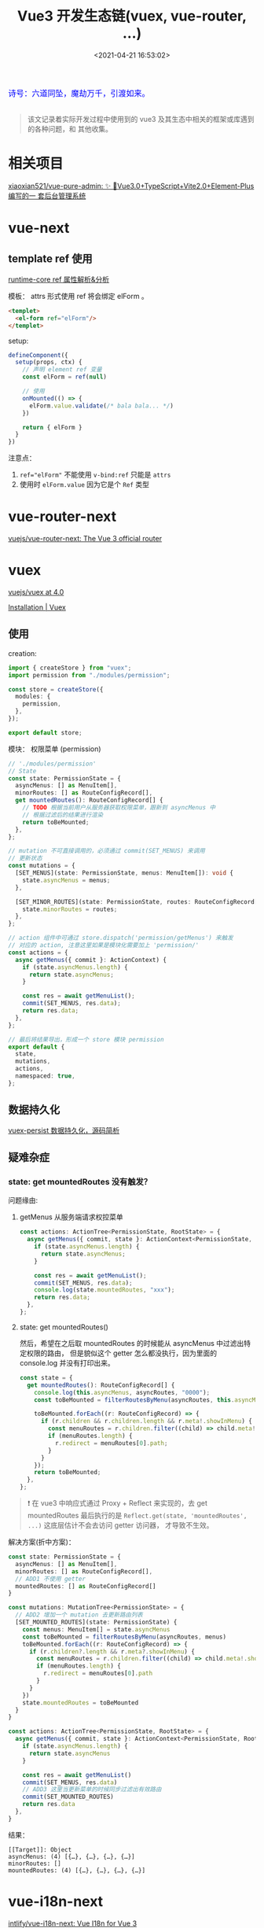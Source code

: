 #+TITLE: Vue3 开发生态链(vuex, vue-router, ...)
#+DATE: <2021-04-21 16:53:02>
#+TAGS[]: vue, vue3, vue-router, vuex, i18n
#+CATEGORIES[]: vue
#+LANGUAGE: zh-cn
#+STARTUP: indent shrink inlineimages

#+begin_export html
<link href="https://fonts.goo~gleapis.com/cs~s2?family=ZCOOL+XiaoWei&display=swap" rel="stylesheet">
<kbd>
<font color="blue" size="3" style="font-family: 'ZCOOL XiaoWei', serif;">
  诗号：六道同坠，魔劫万千，引渡如来。
</font>
</kbd><br><br>
<script src="/js/utils.js"></script>
<script src="/js/vue/vue-next.js"></script>
<script>
insertCssLink("https://unpkg.com/element-plus/lib/theme-chalk/index.css");
</script>
<script src="https://unpkg.com/element-plus/lib/index.full.js"></script>
#+end_export

[[/img/bdx/yiyeshu-001.jpg]]

#+begin_quote
该文记录着实际开发过程中使用到的 vue3 及其生态中相关的框架或库遇到的各种问题，和
其他收集。
#+end_quote

* 相关项目
:PROPERTIES:
:COLUMNS: %CUSTOM_ID[(Custom Id)]
:CUSTOM_ID: link
:END:

[[https://github.com/xiaoxian521/vue-pure-admin][xiaoxian521/vue-pure-admin: ✨ 🚀Vue3.0+TypeScript+Vite2.0+Element-Plus编写的一
套后台管理系统]]
* vue-next
:PROPERTIES:
:COLUMNS: %CUSTOM_ID[(Custom Id)]
:CUSTOM_ID: vue-next
:END:

** template ref 使用
:PROPERTIES:
:COLUMNS: %CUSTOM_ID[(Custom Id)]
:CUSTOM_ID: tpl-ref
:END:

[[/vue/vue-mind-map-runtime-core-3-component/#ref][runtime-core ref 属性解析&分析]]

模板： attrs 形式使用 ref 将会绑定 elForm 。
#+begin_src html
<templet>
  <el-form ref="elForm"/>
</templet>
#+end_src

setup:

#+begin_src typescript
defineComponent({
  setup(props, ctx) {
    // 声明 element ref 变量
    const elForm = ref(null)

    // 使用
    onMounted(() => {
      elForm.value.validate(/* bala bala... */)
    })

    return { elForm }
  }
})
#+end_src

注意点：
1. ~ref="elForm"~ 不能使用 ~v-bind:ref~ 只能是 ~attrs~
2. 使用时 ~elForm.value~ 因为它是个 ~Ref~ 类型

* vue-router-next
:PROPERTIES:
:COLUMNS: %CUSTOM_ID[(Custom Id)]
:CUSTOM_ID: vue-router-next
:END:

[[https://github.com/vuejs/vue-router-next][vuejs/vue-router-next: The Vue 3 official router]]

* vuex
:PROPERTIES:
:COLUMNS: %CUSTOM_ID[(Custom Id)]
:CUSTOM_ID: vuex
:END:

[[https://github.com/vuejs/vuex/tree/4.0][vuejs/vuex at 4.0]]

[[https://next.vuex.vuejs.org/installation.html#npm][Installation | Vuex]]

** 使用
:PROPERTIES:
:COLUMNS: %CUSTOM_ID[(Custom Id)]
:CUSTOM_ID: vuex-usage
:END:

creation:

#+begin_src typescript
import { createStore } from "vuex";
import permission from "./modules/permission";

const store = createStore({
  modules: {
    permission,
  },
});

export default store;
#+end_src

模块： 权限菜单 (permission)
#+begin_src typescript
// './modules/permission'
// State
const state: PermissionState = {
  asyncMenus: [] as MenuItem[],
  minorRoutes: [] as RouteConfigRecord[],
  get mountedRoutes(): RouteConfigRecord[] {
    // TODO 根据当前用户从服务器获取权限菜单，跟新到 asyncMenus 中
    // 根据过滤后的结果进行渲染
    return toBeMounted;
  },
};

// mutation 不可直接调用的，必须通过 commit(SET_MENUS) 来调用
// 更新状态
const mutations = {
  [SET_MENUS](state: PermissionState, menus: MenuItem[]): void {
    state.asyncMenus = menus;
  },

  [SET_MINOR_ROUTES](state: PermissionState, routes: RouteConfigRecord[]) {
    state.minorRoutes = routes;
  },
};

// action 组件中可通过 store.dispatch('permission/getMenus') 来触发
// 对应的 action, 注意这里如果是模块化需要加上 'permission/'
const actions = {
  async getMenus({ commit }: ActionContext) {
    if (state.asyncMenus.length) {
      return state.asyncMenus;
    }

    const res = await getMenuList();
    commit(SET_MENUS, res.data);
    return res.data;
  },
};

// 最后将结果导出，形成一个 store 模块 permission
export default {
  state,
  mutations,
  actions,
  namespaced: true,
};
#+end_src
** 数据持久化
:PROPERTIES:
:COLUMNS: %CUSTOM_ID[(Custom Id)]
:CUSTOM_ID: vuex-persist
:END:

[[/vue/vue-vuex-persist/][vuex-persist 数据持久化，源码简析]]
** 疑难杂症

*** state: get mountedRoutes 没有触发？

问题缘由:

1. getMenus 从服务端请求权控菜单

   #+begin_src typescript
   const actions: ActionTree<PermissionState, RootState> = {
     async getMenus({ commit, state }: ActionContext<PermissionState, RootState>) {
       if (state.asyncMenus.length) {
         return state.asyncMenus;
       }

       const res = await getMenuList();
       commit(SET_MENUS, res.data);
       console.log(state.mountedRoutes, "xxx");
       return res.data;
     },
   };
   #+end_src

2. state: get mountedRoutes()

   然后，希望在之后取 mountedRoutes 的时候能从 asyncMenus 中过滤出特定权限的路由，
   但是貌似这个 getter 怎么都没执行，因为里面的 console.log 并没有打印出来。
   #+begin_src typescript
   const state = {
     get mountedRoutes(): RouteConfigRecord[] {
       console.log(this.asyncMenus, asyncRoutes, "0000");
       const toBeMounted = filterRoutesByMenu(asyncRoutes, this.asyncMenus);

       toBeMounted.forEach((r: RouteConfigRecord) => {
         if (r.children && r.children.length && r.meta!.showInMenu) {
           const menuRoutes = r.children.filter((child) => child.meta!.showInMenu);
           if (menuRoutes.length) {
             r.redirect = menuRoutes[0].path;
           }
         }
       });
       return toBeMounted;
     },
   };
   #+end_src


#+begin_quote
❗ 在 vue3 中响应式通过 Proxy + Reflect 来实现的，去 get mountedRoutes 最后执行的是
~Reflect.get(state, 'mountedRoutes', ...)~ 这底层估计不会去访问 getter 访问器，
才导致不生效。
#+end_quote

解决方案(折中方案)：
#+begin_src typescript
const state: PermissionState = {
  asyncMenus: [] as MenuItem[],
  minorRoutes: [] as RouteConfigRecord[],
  // ADD1 不使用 getter
  mountedRoutes: [] as RouteConfigRecord[]
}

const mutations: MutationTree<PermissionState> = {
  // ADD2 增加一个 mutation 去更新路由列表
  [SET_MOUNTED_ROUTES](state: PermissionState) {
    const menus: MenuItem[] = state.asyncMenus
    const toBeMounted = filterRoutesByMenu(asyncRoutes, menus)
    toBeMounted.forEach((r: RouteConfigRecord) => {
      if (r.children?.length && r.meta?.showInMenu) {
        const menuRoutes = r.children.filter((child) => child.meta!.showInMenu)
        if (menuRoutes.length) {
          r.redirect = menuRoutes[0].path
        }
      }
    })
    state.mountedRoutes = toBeMounted
  }
}

const actions: ActionTree<PermissionState, RootState> = {
  async getMenus({ commit, state }: ActionContext<PermissionState, RootState>) {
    if (state.asyncMenus.length) {
      return state.asyncMenus
    }

    const res = await getMenuList()
    commit(SET_MENUS, res.data)
    // ADD3 这里当更新菜单的时候同步过滤出有效路由
    commit(SET_MOUNTED_ROUTES)
    return res.data
  },
}
#+end_src

结果：
#+begin_src console
[[Target]]: Object
asyncMenus: (4) [{…}, {…}, {…}, {…}]
minorRoutes: []
mountedRoutes: (4) [{…}, {…}, {…}, {…}]
#+end_src

* vue-i18n-next
:PROPERTIES:
:COLUMNS: %CUSTOM_ID[(Custom Id)]
:CUSTOM_ID: i18n
:END:

[[https://github.com/intlify/vue-i18n-next][intlify/vue-i18n-next: Vue I18n for Vue 3]]

Docs: [[https://vue-i18n.intlify.dev/installation.html][Installation | Vue I18n]]

Usage： [[https://lokalise.com/blog/vue-i18n/?utm_source=google&utm_medium=cpc&utm_campaign=GENERIC_i18n-vuejs&gclid=CjwKCAjwmv-DBhAMEiwA7xYrd7ANX_aqFQTLUvwubzttdV17rEvpRlq8m8GZjCjk6kqQ1bGFg_kdhBoCaKwQAvD_BwE][Vue i18n: Building a multi-lingual app - Lokalise Blog]]

1. vue-i18n esm-bundler 警告

   #+begin_quote
   You are running the esm-bundler build of vue-i18n. It is recommended to configure your bundler to explicitly replace feature flag globals with boolean literals to get proper tree-shaking in the final bundle.
   #+end_quote

   [[https://github.com/xiaoxian521/vue-pure-admin/commit/f2db3acee2629ec26bc531a5b0b4be9eaec14dab][fix：解决vue-i18n在开发环境下的告警 · xiaoxian521/vue-pure-admin@f2db3ac]]

   #+begin_src diff
   alias: {
     "@": path.resolve(__dirname, "./src"),
+  "vue-i18n": "vue-i18n/dist/vue-i18n.cjs.js",
   };
   #+end_src
* element-plus
:PROPERTIES:
:COLUMNS:  %CUSTOM_ID[(Custom Id)]
:CUSTOM_ID: element-plus
:END:

** el-upload
:PROPERTIES:
:COLUMNS:  %CUSTOM_ID[(Custom Id)]
:CUSTOM_ID: el-upload
:END:

使用(不自动上传)：

#+begin_src js
export function GlUpload(props, { slots }) {
  return h(
    E.ElUpload,
    _.extend(
      {
        class: "upload",
        action: "#",
        "list-type": "picture-card",
        "auto-upload": false,
        onChange(file, fileList) {
          console.log(file, fileList, "xx");
        },
      },
      props
    ),
    {
      default: () =>
        h("i", {
          class: "el-icon-plus",
        }),
      ...slots,
    }
  );
}
#+end_src

#+begin_warn
@@html:<p><strong>TIP</strong></p>@@

不使用自动上传功能的时候，如果要向服务器发送数据，需要自己将数据变成表单
(~FormData~)数据，有点绕。
#+end_warn

这里有个插件可以使用，将 json 转成 FormData: [[https://github.com/hyperatom/json-form-data][hyperatom/json-form-data: A library to convert javascript objects into form data.]]

看了下源码(140l) 实现原理中就是深度遍历 json 数据，需要注意的是对象类型的转换。

#+begin_src
如：{a:{b:1},{c:{d:2}}}
-> a[b]: 1
-> a[c][d]:2

如： {a: [1,2,3,4]}
-> a[0]:1
-> a[1]:2
-> a[2]:3
-> a[3]:4
#+end_src

实例：
#+begin_example
pageId: 17
name: test5
status: 1
isDefault: 0
startTime: 2021-11-10 10:10
endTime: 2021-11-11 10:10
isPermanent: 0
targetType: 1
templateType: epg21
target[0]: 1001
target[1]: 1002
target[2]: 1003
target[3]: 1004
target[4]: 1005
target[5]: 1006
target[6]: 1007
target[7]: 1010
target[8]: 121
target[9]: 188
target[10]: 2001
target[11]: 2308
target[12]: 666
target[13]: 833
target[14]: 8513
hasBgPic: 1
hasBgMedia: 0
hasLogo: 0
hasSmallPic: 0
hasPicList: 1
hasWifi: 0
hasWeather: 0
hasWelcomeText: 1
welcomeText: []
IsPermanent: 0
#+end_example

即需要进行扁平化处理，将所有的嵌套转成路径方式 ~a[b][c][d][e]:1~ 等于是：

~{ a: { b: { c: { d: { e:1 } } } } }~
